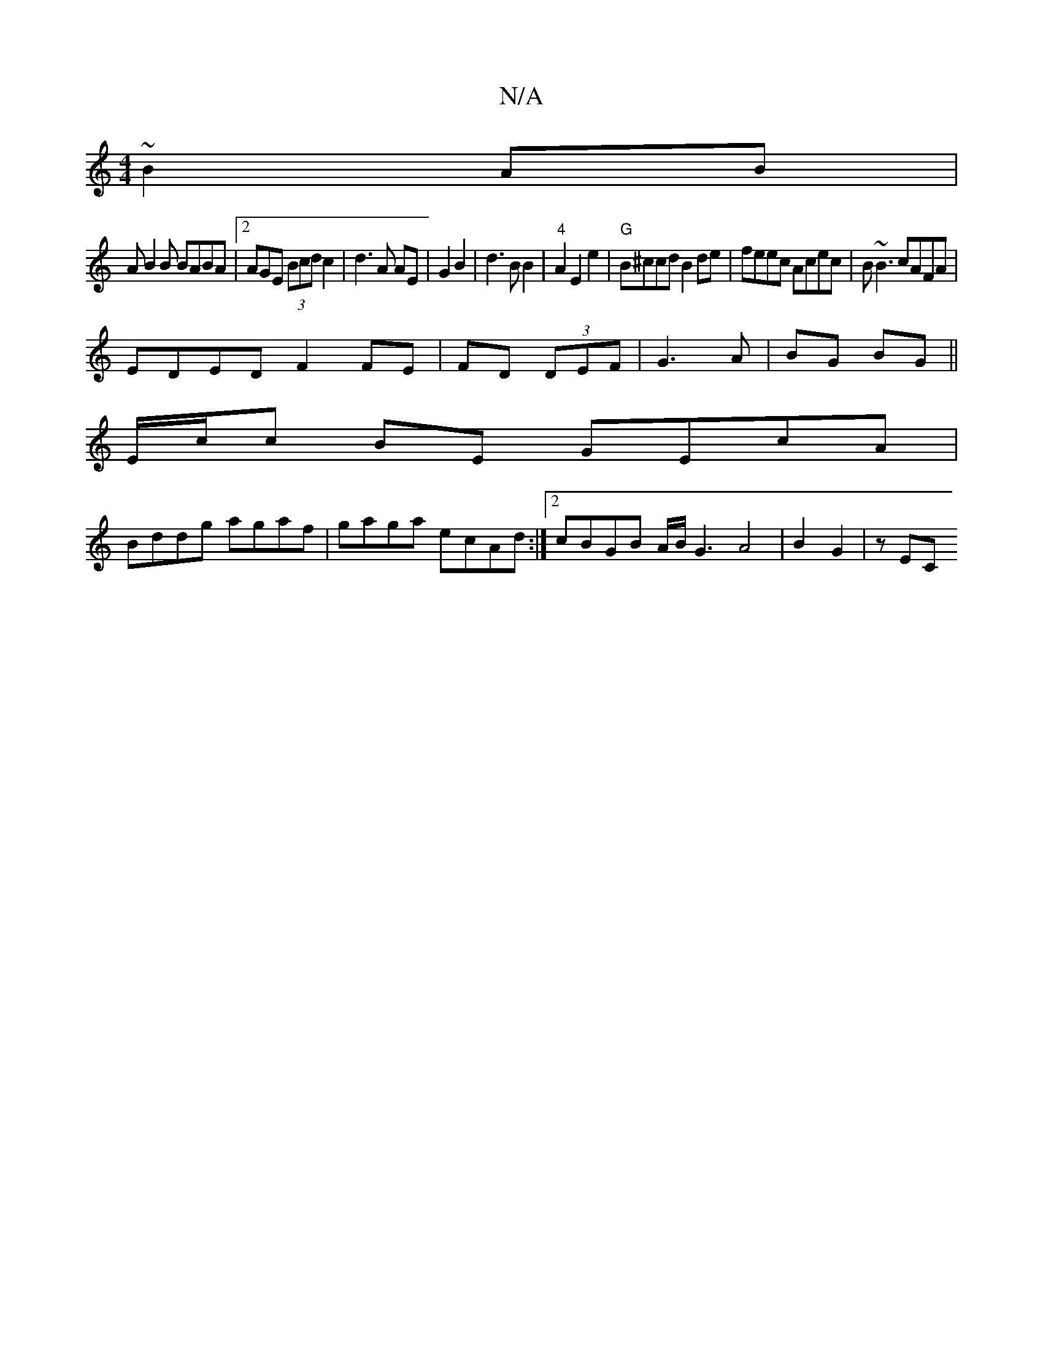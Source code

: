 X:1
T:N/A
M:4/4
R:N/A
K:Cmajor
 ~B2 AB|
AB2B BABA|2AGE (3Bcd c2|d3A AE|G2 B2|d3B B2|"4"A2 E2e2|"G" B^ccd B2 de|feec Acec|B~B3 cAFA|
EDED F2 FE| FD (3DEF|G3A|BG BG||
E/c/c BE GEcA |
Bddg agaf | gaga ecAd :|2 cBGB A/B/G3 A4|B2 G2|zEC